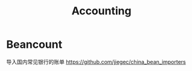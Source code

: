 :PROPERTIES:
:ID:       20250204T234647
:END:
#+title: Accounting

* Beancount

导入国内常见银行的账单 https://github.com/jiegec/china_bean_importers
